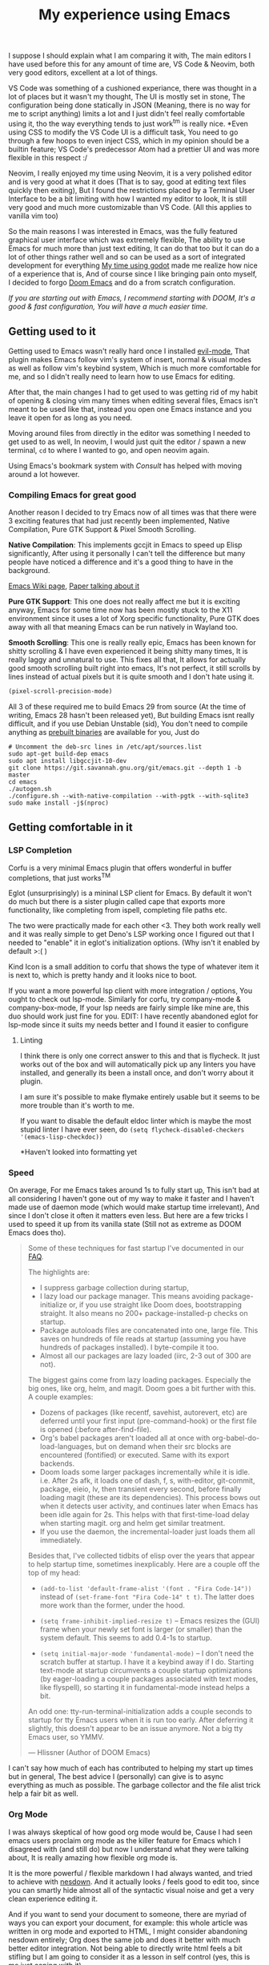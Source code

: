 #+TITLE:My experience using Emacs

I suppose I should explain what I am comparing it with, The main editors I have used before this for any amount of time are,
VS Code & Neovim, both very good editors, excellent at a lot of things.

VS Code was something of a cushioned experiance, there was thought in a lot of places but it wasn't my thought, The UI is mostly set in stone,
The configuration being done statically in JSON (Meaning, there is no way for me to script anything) limits a lot and I just didn't feel really comfortable using it, tho the way everything tends to just work^tm is really nice.
*Even using CSS to modify the VS Code UI is a difficult task, You need to go through a few hoops to even inject CSS, which in my opinion should be a builtin feature; VS Code's predecessor Atom had a prettier UI and was more flexible in this respect :/

Neovim, I really enjoyed my time using Neovim, it is a very polished editor and is very good at what it does (That is to say, good at editing text files quickly then exiting),
But I found the restrictions placed by a Terminal User Interface to be a bit limiting with how I wanted my editor to look, It is still very good and much more customizable than VS Code.
(All this applies to vanilla vim too)

So the main reasons I was interested in Emacs, was the fully featured graphical user interface which was extremely flexible,
The ability to use Emacs for much more than just text editing, It can do that too but it can do a lot of other things rather well and so can be used as a sort of integrated development for everything
[[file:gui-in-godot.html][My time using godot]] made me realize how nice of a experience that is,
And of course since I like bringing pain onto myself, I decided to forgo [[https://github.com/hlissner/doom-emacs][Doom Emacs]] and do a from scratch configuration.

/If you are starting out with Emacs, I recommend starting with DOOM, It's a good & fast configuration, You will have a much easier time./


** Getting used to it
   Getting used to Emacs wasn't really hard once I installed [[https://github.com/emacs-evil/evil][evil-mode]],
   That plugin makes Emacs follow vim's system of insert, normal & visual modes as well as follow vim's keybind system, Which is much more comfortable for me,
   and so I didn't really need to learn how to use Emacs for editing.

   After that, the main changes I had to get used to was getting rid of my habit of opening & closing vim many times when editing several files,
   Emacs isn't meant to be used like that, instead you open one Emacs instance and you leave it open for as long as you need.

   Moving around files from directly in the editor was something I needed to get used to as well, In neovim, I would just quit the editor / spawn a new terminal,
   ~cd~ to where I wanted to go, and open neovim again.

   Using Emacs's bookmark system with [[*Consult][Consult]] has helped with moving around a lot however.

*** Compiling Emacs for great good
    Another reason I decided to try Emacs now of all times was that there were 3 exciting features that had just recently been implemented,
    Native Compilation, Pure GTK Support & Pixel Smooth Scrolling.

    *Native Compilation*: This implements gccjit in Emacs to speed up Elisp significantly, After using it personally I can't tell the difference
    but many people have noticed a difference and it's a good thing to have in the background.

    [[https://www.emacswiki.org/emacs/GccEmacs][Emacs Wiki page]], [[https://zenodo.org/record/3736363/files/GCCEMACS_proceeding.pdf?download=1][Paper talking about it]]

    *Pure GTK Support*: This one does not really affect me but it is exciting anyway, Emacs for some time now has been mostly stuck to the X11 environment
    since it uses a lot of Xorg specific functionality, Pure GTK does away with all that meaning Emacs can be run natively in Wayland too.

    *Smooth Scrolling*: This one is really really epic, Emacs has been known for shitty scrolling & I have even experienced it being shitty many times, It is really laggy and unnatural to use.
    This fixes all that, It allows for actually good smooth scrolling built right into emacs, It's not perfect, it still scrolls by lines instead of actual pixels but it is quite smooth and I don't hate using it.

    #+begin_src emacs-lisp
(pixel-scroll-precision-mode)    
    #+end_src 

    All 3 of these required me to build Emacs 29 from source (At the time of writing, Emacs 28 hasn't been released yet), But building Emacs isnt really difficult, 
    and if you use Debian Unstable (sid), You don't need to compile anything as [[http://emacs.secretsauce.net/][prebuilt binaries]] are available for you, Just do 
    #+begin_src shell
# Uncomment the deb-src lines in /etc/apt/sources.list
sudo apt-get build-dep emacs
sudo apt install libgccjit-10-dev
git clone https://git.savannah.gnu.org/git/emacs.git --depth 1 -b master
cd emacs
./autogen.sh
./configure.sh --with-native-compilation --with-pgtk --with-sqlite3 
sudo make install -j$(nproc)
    #+end_src


** Getting comfortable in it

*** LSP Completion 
    Corfu is a very minimal Emacs plugin that offers wonderful in buffer completions,
    that just works^TM  

    Eglot (unsurprisingly) is a mininal LSP client for Emacs.
    By default it won't do much but there is a sister plugin called cape that exports more functionality, like completing from ispell, completing file paths etc.

    The two were practically made for each other <3.
    They both work really well and it was really simple to get Deno's LSP working once I figured out that I needed to "enable" it in eglot's initialization options. (Why isn't it enabled by default >:( )

    Kind Icon is a small addition to corfu that shows the type of whatever item it is next to, which is pretty handy and it looks nice to boot.

    If you want a more powerful lsp client with more integration / options, You ought to check out lsp-mode.
    Similarly for corfu, try company-mode & company-box-mode, If your lsp needs are fairly simple like mine are, this duo should work just fine for you.
    EDIT: I have recently abandoned eglot for lsp-mode since it suits my needs better and I found it easier to configure  

**** Linting
     I think there is only one correct answer to this and that is flycheck.
     It just works out of the box and will automatically pick up any linters you have installed, and generally its been a install once, and don't worry about it plugin.

     I am sure it's possible to make flymake entirely usable but it seems to be more trouble than it's worth to me.

     If you want to disable the default eldoc linter which is maybe the most stupid linter I have ever seen, do
     ~(setq flycheck-disabled-checkers '(emacs-lisp-checkdoc))~

     *Haven't looked into formatting yet

*** Speed
    On average, For me Emacs takes around 1s to fully start up, This isn't bad at all considering I haven't gone out of my way to make it faster and I haven't made use of daemon mode (which would make startup time irrelevant),
    And since I don't close it often it matters even less. But here are a few tricks I used to speed it up from its vanilla state (Still not as extreme as DOOM Emacs does tho).
    #+BEGIN_QUOTE
    Some of these techniques for fast startup I've documented in our [[https://github.com/hlissner/doom-emacs/blob/develop/docs/faq.org#how-does-doom-start-up-so-quickly][FAQ]].

    The highlights are:

    - I suppress garbage collection during startup,
    - I lazy load our package manager. This means avoiding package-initialize or, if you use straight like Doom does, bootstrapping straight. It also means no 200+ package-installed-p checks on startup.
    - Package autoloads files are concatenated into one, large file. This saves on hundreds of file reads at startup (assuming you have hundreds of packages installed). I byte-compile it too.
    - Almost all our packages are lazy loaded (iirc, 2-3 out of 300 are not).

    The biggest gains come from lazy loading packages. Especially the big ones, like org, helm, and magit. Doom goes a bit further with this. A couple examples:

    - Dozens of packages (like recentf, savehist, autorevert, etc) are deferred until your first input (pre-command-hook) or the first file is opened (:before after-find-file).
    - Org's babel packages aren't loaded all at once with org-babel-do-load-languages, but on demand when their src blocks are encountered (fontified) or executed. Same with its export backends.
    - Doom loads some larger packages incrementally while it is idle. i.e. After 2s afk, it loads one of dash, f, s, with-editor, git-commit, package, eieio, lv, then transient every second, before finally loading magit (these are its dependencies). This process bows out when it detects user activity, and continues later when Emacs has been idle again for 2s. This helps with that first-time-load delay when starting magit. org and helm get similar treatment.
    - If you use the daemon, the incremental-loader just loads them all immediately.

    Besides that, I've collected tidbits of elisp over the years that appear to help startup time, sometimes inexplicably. Here are a couple off the top of my head:

    - ~(add-to-list 'default-frame-alist '(font . "Fira Code-14"))~ instead of ~(set-frame-font "Fira Code-14" t t)~. The latter does more work than the former, under the hood.

    - ~(setq frame-inhibit-implied-resize t)~ -- Emacs resizes the (GUI) frame when your newly set font is larger (or smaller) than the system default. This seems to add 0.4-1s to startup.

    - ~(setq initial-major-mode 'fundamental-mode)~ -- I don't need the scratch buffer at startup. I have it a keybind away if I do. Starting text-mode at startup circumvents a couple startup optimizations (by eager-loading a couple packages associated with text modes, like flyspell), so starting it in fundamental-mode instead helps a bit.

    An odd one: tty-run-terminal-initialization adds a couple seconds to startup for tty Emacs users when it is run too early. After deferring it slightly, this doesn't appear to be an issue anymore. Not a big tty Emacs user, so YMMV.

    --- Hlissner (Author of DOOM Emacs)
    #+END_QUOTE
    I can't say how much of each has contributed to helping my start up times but in general, The best advice I (personally) can give is to async everything as much as possible.
    The garbage collector and the file alist trick help a fair bit as well.

*** Org Mode
    I was always skeptical of how good org mode would be, Cause I had seen emacs users proclaim org mode as the killer feature for Emacs which I disagreed with (and still do) but now I understand what they were talking about,
    It is really amazing how flexible org mode is.

    It is the more powerful / flexible markdown I had always wanted, and tried to achieve with [[file:../lorem.html][nesdown]].
    And it actually looks / feels good to edit too, since you can smartly hide almost all of the syntactic visual noise and get a very clean experience editing it.

    And if you want to send your document to someone, there are myriad of ways you can export your document, 
    for example: this whole article was written in org mode and exported to HTML, I might consider abandoning nesdown entirely; Org does the same job and does it better with much better editor integration.
    Not being able to directly write html feels a bit stifling but I am going to consider it as a lesson in self control (yes, this is me just coping with it)

    Org has made me actually interested in taking digital notes, instead of ones with pen and paper, Its agenda features are really capable as well,
    Though I haven't been able to grasp them fully just yet.

    I have yet to try out org-roam, but I am excited to do so, It looks really interesting for note taking.

    I am going to try doing a thing I've wanted to do with it, I want to replicate the appearance of the document in my editor in my website
    so that WYSIWYG.

    Though I would like to see a /bit/ more flexibility when it comes to syntax, I much prefer some of markdown's syntax compared to what org has (though its not too bad) and would like to customize some parts of the export process.
    Example: I would like to display keybindings on my site from a document written in org, but Org has no way to export ~<kbd></kbd>~
    tags out of the box, and the few SO solutions I have found seems to be pretty ugly hacks in my opinion, I'll have to try and see which one isn't broken yet.
    =M-x= doctor - Hey I got it to work :)

**** Making Org Mode Pretty

     Before you delve any deeper, This is the end result in my Emacs configuration,
     [[../../assets/images/org-mode.png]]
     /Font used is iA Writer Quattro - It's been made for iA writer which is a Markdown editor for MacOS, that looks really good./

     ~org-hide-emphasis-markers~ automatically hides any inline *emphasis* markers which leads to a much cleaner look.
     ~org-pretty-entities~ converts text symbols into their unicode counterparts to ~<backslash>lambda~ becomes ~\lambda~ 
     For the list bullets, 
     Besides ~org-hide-leading-stars~, I use org-superstar (a improved version of org bullets), With all the heading stars changed to ~*~; I originally had a space to hide most stars but that broke indent mode too much.
     Then I set all the list bullets to use the unicode bullet character (•)

     The rest is just customizing highlight groups, with ~customize-group org-faces~.

     EDIT: /I have found a plugin that does a lot of this in a much better way than I could, [[https://github.com/minad/org-modern/][org-modern]], It also replaces org-superstar/

     Besides that I have done some other tweaks in places to clean up the experiance when editing, example: 
     Using padding around the entire emacs window, 
     Disabling parts of the default UI,
     Showing word count on the mode line.

     You can see all the customizations I made in:
     [[https://github.com/undefinedDarkness/rice/blob/master/.config/emacs/modules/appearance.el][appearance.el]] [[https://github.com/undefinedDarkness/rice/blob/master/.config/emacs/modules/writing.el][writing.el]] [[https://github.com/undefinedDarkness/rice/blob/master/.config/emacs/modules/custom.el][custom.el]]

*** Consult
    One thing I missed quite a lot from Neovim was telescope, That is an amazing plugin that allows you to very quickly search through and filter files, contents of files, buffers, tabs, functions in the file etc.
    It didn't take long till I found [[https://github.com/minad/vertico][consult]] which combined with [[https://github.com/minad/vertico][vertico]] replicates most of the experience I want as well if not better than telescope (Combining various useful things in the buffer selection menu),

    Tho since it runs the file searching functions in the same dir as the current file when I  usually want it to run in the parent directory which is the actual project folder, It still needs some work, 
    as does Emacs so it does not ~cd~ to the folder which contains my code, but opens it relative to the project folder.

*** Other Stuff

    Vterm mode provides a excellent terminal that just works^TM, and I didn't need to do any particular configuration for it.

    Neotree & Treemacs are only file trees I have tried, and I prefer the way neotree works more than treemacs,
    Speedtree would be decent if it didn't popup a new window and could use icons

    Parinfer becomes a bit of a pain when it disagrees with me, but when it does work, It is lisp editing heaven but your mileage may vary.

    My buddy nuxsh also wrote a similar article: https://nuxsh.is-a.dev/blog/emacs.html
